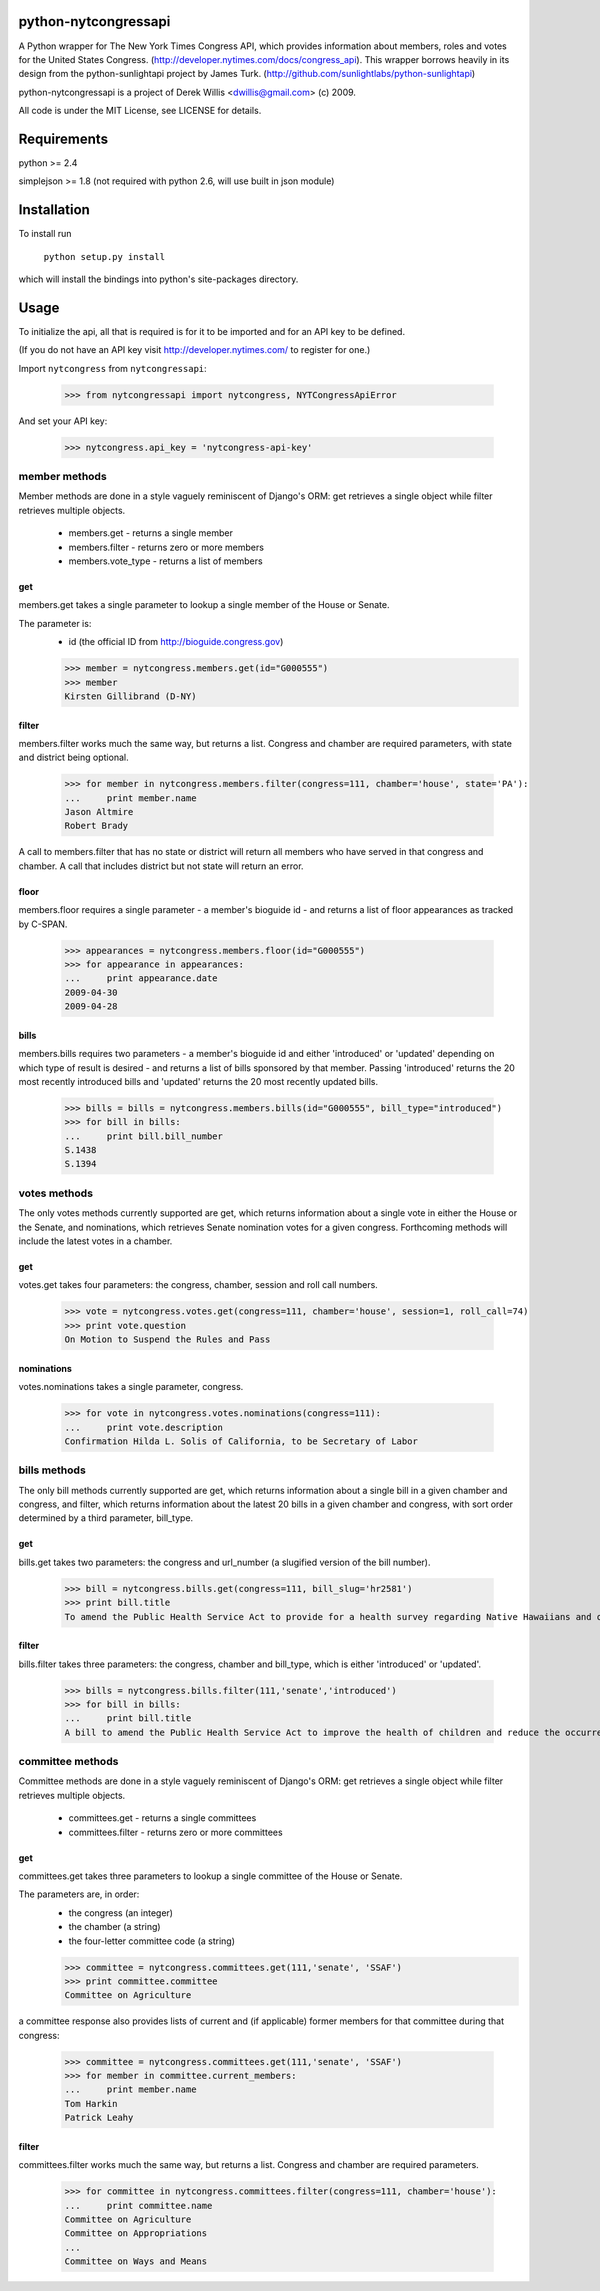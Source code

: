 python-nytcongressapi
=====================

A Python wrapper for The New York Times Congress API, which provides information about members, roles and votes for the United States Congress. (http://developer.nytimes.com/docs/congress_api). This wrapper borrows heavily in its design from the python-sunlightapi project by James Turk.
(http://github.com/sunlightlabs/python-sunlightapi)

python-nytcongressapi is a project of Derek Willis <dwillis@gmail.com> (c) 2009.

All code is under the MIT License, see LICENSE for details.


Requirements
============

python >= 2.4

simplejson >= 1.8 (not required with python 2.6, will use built in json module)


Installation
============
To install run

    ``python setup.py install``

which will install the bindings into python's site-packages directory.

Usage
=====

To initialize the api, all that is required is for it to be imported and for an
API key to be defined.

(If you do not have an API key visit http://developer.nytimes.com/ to
register for one.)

Import ``nytcongress`` from ``nytcongressapi``:
    
    >>> from nytcongressapi import nytcongress, NYTCongressApiError
    
And set your API key:
    
    >>> nytcongress.api_key = 'nytcongress-api-key'

-------------------
member methods
-------------------

Member methods are done in a style vaguely reminiscent of Django's ORM: get retrieves a single object 
while filter retrieves multiple objects.

    * members.get                   - returns a single member
    * members.filter                - returns zero or more members
    * members.vote_type             - returns a list of members
    

get
---------------
    
members.get takes a single parameter to lookup a single member of the House or Senate.

The parameter is:
    * id (the official ID from http://bioguide.congress.gov)

    >>> member = nytcongress.members.get(id="G000555")
    >>> member
    Kirsten Gillibrand (D-NY)


filter
------------------------

members.filter works much the same way, but returns a list. Congress and chamber
are required parameters, with state and district being optional.

    >>> for member in nytcongress.members.filter(congress=111, chamber='house', state='PA'):
    ...     print member.name
    Jason Altmire
    Robert Brady

A call to members.filter that has no state or district will return all members who have served
in that congress and chamber. A call that includes district but not state will return an error.

floor
------------------------
members.floor requires a single parameter - a member's bioguide id - and returns a list of floor appearances
as tracked by C-SPAN.

    >>> appearances = nytcongress.members.floor(id="G000555")
    >>> for appearance in appearances:
    ...     print appearance.date
    2009-04-30
    2009-04-28

bills
------------------------
members.bills requires two parameters - a member's bioguide id and either 'introduced' or 'updated' depending on which type of result is desired - and returns a list of bills sponsored by that member. Passing 'introduced' returns the 20 most recently introduced bills and 'updated' returns the 20 most recently updated bills.

    >>> bills = bills = nytcongress.members.bills(id="G000555", bill_type="introduced")
    >>> for bill in bills:
    ...     print bill.bill_number
    S.1438
    S.1394


-------------------
votes methods
-------------------

The only votes methods currently supported are get, which returns information about a single vote in either
the House or the Senate, and nominations, which retrieves Senate nomination votes for a given congress. 
Forthcoming methods will include the latest votes in a chamber.

get
---------------

votes.get takes four parameters: the congress, chamber, session and roll call numbers.

    >>> vote = nytcongress.votes.get(congress=111, chamber='house', session=1, roll_call=74)
    >>> print vote.question
    On Motion to Suspend the Rules and Pass

nominations
---------------
votes.nominations takes a single parameter, congress.

    >>> for vote in nytcongress.votes.nominations(congress=111):
    ...     print vote.description
    Confirmation Hilda L. Solis of California, to be Secretary of Labor

-------------------
bills methods
-------------------

The only bill methods currently supported are get, which returns information about a single bill in a given chamber
and congress, and filter, which returns information about the latest 20 bills in a given chamber and congress, with sort order determined by a third parameter, bill_type.

get
---------------

bills.get takes two parameters: the congress and url_number (a slugified version of the bill number).

    >>> bill = nytcongress.bills.get(congress=111, bill_slug='hr2581')
    >>> print bill.title
    To amend the Public Health Service Act to provide for a health survey regarding Native Hawaiians and other Pacific Islanders.

filter
---------------
bills.filter takes three parameters: the congress, chamber and bill_type, which is either 'introduced' or 'updated'.

    >>> bills = nytcongress.bills.filter(111,'senate','introduced')
    >>> for bill in bills:
    ...     print bill.title
    A bill to amend the Public Health Service Act to improve the health of children and reduce the occurrence of sudden unexpected infant death and to enhance public health activities related to stillbirth.


-------------------
committee methods
-------------------

Committee methods are done in a style vaguely reminiscent of Django's ORM: get retrieves a single object 
while filter retrieves multiple objects.

    * committees.get                   - returns a single committees
    * committees.filter                - returns zero or more committees


get
---------------
    
committees.get takes three parameters to lookup a single committee of the House or Senate.

The parameters are, in order:
    * the congress (an integer)
    * the chamber (a string)
    * the four-letter committee code (a string)

    >>> committee = nytcongress.committees.get(111,'senate', 'SSAF')
    >>> print committee.committee
    Committee on Agriculture
    
    
a committee response also provides lists of current and (if applicable) former members for that
committee during that congress:

    >>> committee = nytcongress.committees.get(111,'senate', 'SSAF')
    >>> for member in committee.current_members:
    ...     print member.name
    Tom Harkin
    Patrick Leahy

filter
------------------------

committees.filter works much the same way, but returns a list. Congress and chamber
are required parameters.

    >>> for committee in nytcongress.committees.filter(congress=111, chamber='house'):
    ...     print committee.name
    Committee on Agriculture
    Committee on Appropriations
    ...
    Committee on Ways and Means
    